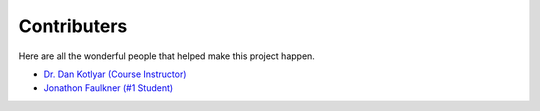 .. _devTeam:

==============
Contributers
==============

Here are all the wonderful people that helped make this project happen.

* `Dr. Dan Kotlyar (Course Instructor) <https://www.me.gatech.edu/faculty/kotlyar>`_
* `Jonathon Faulkner (#1 Student) <https://github.com/jfaulkner31>`_

